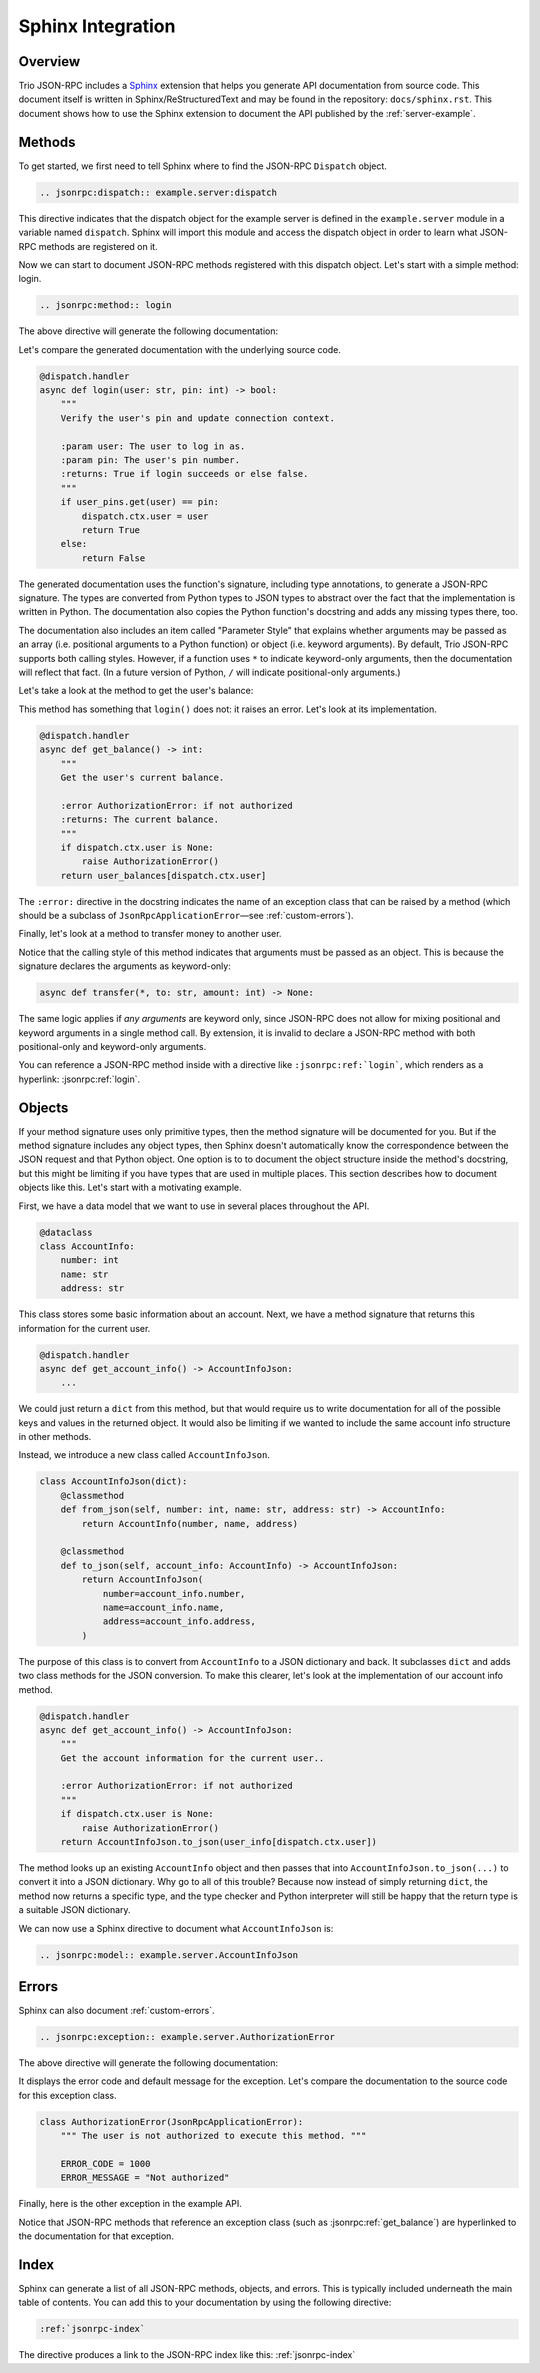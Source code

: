 .. _sphinx-integration:

Sphinx Integration
==================

Overview
--------

Trio JSON-RPC includes a Sphinx_ extension that helps you generate API documentation
from source code. This document itself is written in Sphinx/ReStructuredText and may be
found in the repository: ``docs/sphinx.rst``. This document shows how to use the Sphinx
extension to document the API published by the :ref:`server-example`.

.. _Sphinx: https://www.sphinx-doc.org/en/stable/

Methods
-------

To get started, we first need to tell Sphinx where to find the JSON-RPC ``Dispatch``
object.

.. code::

    .. jsonrpc:dispatch:: example.server:dispatch

.. jsonrpc:dispatch:: example.server:dispatch

This directive indicates that the dispatch object for the example server is defined in
the ``example.server`` module in a variable named ``dispatch``. Sphinx will import this
module and access the dispatch object in order to learn what JSON-RPC methods are
registered on it.

Now we can start to document JSON-RPC methods registered with this dispatch object.
Let's start with a simple method: login.

.. code::

    .. jsonrpc:method:: login

The above directive will generate the following documentation:

.. jsonrpc:method:: login

Let's compare the generated documentation with the underlying source code.

.. code:: python3

    @dispatch.handler
    async def login(user: str, pin: int) -> bool:
        """
        Verify the user's pin and update connection context.

        :param user: The user to log in as.
        :param pin: The user's pin number.
        :returns: True if login succeeds or else false.
        """
        if user_pins.get(user) == pin:
            dispatch.ctx.user = user
            return True
        else:
            return False

The generated documentation uses the function's signature, including type annotations,
to generate a JSON-RPC signature. The types are converted from Python types to JSON
types to abstract over the fact that the implementation is written in Python. The
documentation also copies the Python function's docstring and adds any missing types
there, too.

The documentation also includes an item called "Parameter Style" that explains whether
arguments may be passed as an array (i.e. positional arguments to a Python function) or
object (i.e. keyword arguments). By default, Trio JSON-RPC supports both calling styles.
However, if a function uses ``*`` to indicate keyword-only arguments, then the
documentation will reflect that fact. (In a future version of Python, ``/`` will
indicate positional-only arguments.)

Let's take a look at the method to get the user's balance:

.. jsonrpc:method:: get_balance

This method has something that ``login()`` does not: it raises an error. Let's look at
its implementation.

.. code:: python3

    @dispatch.handler
    async def get_balance() -> int:
        """
        Get the user's current balance.

        :error AuthorizationError: if not authorized
        :returns: The current balance.
        """
        if dispatch.ctx.user is None:
            raise AuthorizationError()
        return user_balances[dispatch.ctx.user]

The ``:error:`` directive in the docstring indicates the name of an exception class that
can be raised by a method (which should be a subclass of ``JsonRpcApplicationError``—see
:ref:`custom-errors`).

Finally, let's look at a method to transfer money to another user.

.. jsonrpc:method:: transfer

Notice that the calling style of this method indicates that arguments must be passed as
an object. This is because the signature declares the arguments as keyword-only:

.. code:: python3

    async def transfer(*, to: str, amount: int) -> None:

The same logic applies if *any arguments* are keyword only, since JSON-RPC does not
allow for mixing positional and keyword arguments in a single method call. By extension,
it is invalid to declare a JSON-RPC method with both positional-only and keyword-only
arguments.

You can reference a JSON-RPC method inside with a directive like
``:jsonrpc:ref:`login```, which renders as a hyperlink: :jsonrpc:ref:`login`.

Objects
-------

If your method signature uses only primitive types, then the method signature will be
documented for you. But if the method signature includes any object types, then Sphinx
doesn't automatically know the correspondence between the JSON request and that Python
object. One option is to to document the object structure inside the method's docstring,
but this might be limiting if you have types that are used in multiple places. This
section describes how to document objects like this. Let's start with a motivating
example.

First, we have a data model that we want to use in several places throughout the API.

.. code:: python3

    @dataclass
    class AccountInfo:
        number: int
        name: str
        address: str

This class stores some basic information about an account. Next, we have a method
signature that returns this information for the current user.

.. code:: python3

    @dispatch.handler
    async def get_account_info() -> AccountInfoJson:
        ...

We could just return a ``dict`` from this method, but that would require us to write
documentation for all of the possible keys and values in the returned object. It would
also be limiting if we wanted to include the same account info structure in other
methods.

Instead, we introduce a new class called ``AccountInfoJson``.

.. code:: python3

    class AccountInfoJson(dict):
        @classmethod
        def from_json(self, number: int, name: str, address: str) -> AccountInfo:
            return AccountInfo(number, name, address)

        @classmethod
        def to_json(self, account_info: AccountInfo) -> AccountInfoJson:
            return AccountInfoJson(
                number=account_info.number,
                name=account_info.name,
                address=account_info.address,
            )

The purpose of this class is to convert from ``AccountInfo`` to a JSON dictionary and
back. It subclasses ``dict`` and adds two class methods for the JSON conversion. To make
this clearer, let's look at the implementation of our account info method.

.. code:: python3

    @dispatch.handler
    async def get_account_info() -> AccountInfoJson:
        """
        Get the account information for the current user..

        :error AuthorizationError: if not authorized
        """
        if dispatch.ctx.user is None:
            raise AuthorizationError()
        return AccountInfoJson.to_json(user_info[dispatch.ctx.user])

The method looks up an existing ``AccountInfo`` object and then passes that into
``AccountInfoJson.to_json(...)`` to convert it into a JSON dictionary. Why go to all of
this trouble? Because now instead of simply returning ``dict``, the method now returns a
specific type, and the type checker and Python interpreter will still be happy that the
return type is a suitable JSON dictionary.

We can now use a Sphinx directive to document what ``AccountInfoJson`` is:

.. code::

    .. jsonrpc:model:: example.server.AccountInfoJson

.. jsonrpc:model:: example.server.AccountInfoJson

Errors
------

Sphinx can also document :ref:`custom-errors`.

.. code::

    .. jsonrpc:exception:: example.server.AuthorizationError

The above directive will generate the following documentation:

.. jsonrpc:exception:: example.server.AuthorizationError

It displays the error code and default message for the exception. Let's compare the
documentation to the source code for this exception class.

.. code:: python3

    class AuthorizationError(JsonRpcApplicationError):
        """ The user is not authorized to execute this method. """

        ERROR_CODE = 1000
        ERROR_MESSAGE = "Not authorized"

Finally, here is the other exception in the example API.

.. jsonrpc:exception:: example.server.InsufficientFundsError

Notice that JSON-RPC methods that reference an exception class (such as
:jsonrpc:ref:`get_balance`) are hyperlinked to the documentation for that exception.

Index
-----

Sphinx can generate a list of all JSON-RPC methods, objects, and errors. This is
typically included underneath the main table of contents. You can add this to your
documentation by using the following directive:

.. code::

    :ref:`jsonrpc-index`

The directive produces a link to the JSON-RPC index like this: :ref:`jsonrpc-index`
